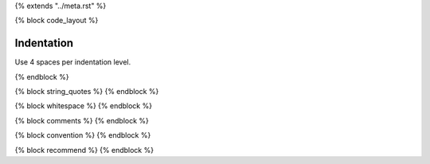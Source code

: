 {% extends "../meta.rst" %}

{% block code_layout %}

Indentation
***************
Use 4 spaces per indentation level.

{% endblock %}

{% block string_quotes %}
{% endblock %}

{% block whitespace %}
{% endblock %}

{% block comments %}
{% endblock %}

{% block convention %}
{% endblock %}

{% block recommend %}
{% endblock %}
